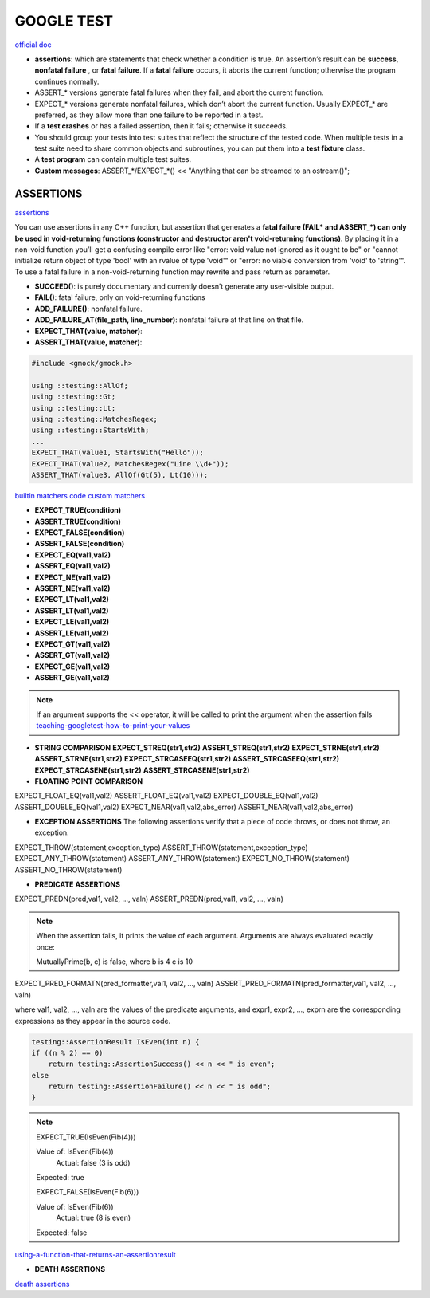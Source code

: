 GOOGLE TEST
============================


`official doc <https://google.github.io/googletest/primer.html>`_

- **assertions**: which are statements that check whether a condition is true. An assertion’s result can be **success**, **nonfatal failure** , or **fatal failure**. If a **fatal failure** occurs, it aborts the current function; otherwise the program continues normally.

- ASSERT_* versions generate fatal failures when they fail, and abort the current function.
  
- EXPECT_* versions generate nonfatal failures, which don’t abort the current function. Usually EXPECT_* are preferred, as they allow more than one failure to be reported in a test.

- If a **test crashes** or has a failed assertion, then it fails; otherwise it succeeds.

- You should group your tests into test suites that reflect the structure of the tested code. When multiple tests in a test suite need to share common objects and subroutines, you can put them into a **test fixture** class.

- A **test program** can contain multiple test suites.

- **Custom messages**: ASSERT_*/EXPECT_*() << "Anything that can be streamed to an ostream()";

**ASSERTIONS**
------------------

`assertions <https://google.github.io/googletest/advanced.html#assertion-placement>`_

You can use assertions in any C++ function, but assertion that generates a **fatal failure (FAIL* and ASSERT_*) can only
be used in void-returning functions (constructor and destructor aren't void-returning functions)**. By placing it in a
non-void function you’ll get a confusing compile error like "error: void value not ignored as it ought to be" or "cannot
initialize return object of type 'bool' with an rvalue of type 'void'" or "error: no viable conversion from 'void' to
'string'". To use a fatal failure in a non-void-returning function may rewrite and pass return as parameter.

- **SUCCEED()**: is purely documentary and currently doesn’t generate any user-visible output.
- **FAIL()**: fatal failure, only on void-returning functions
- **ADD_FAILURE()**: nonfatal failure.
- **ADD_FAILURE_AT(file_path, line_number)**: nonfatal failure at that line on that file.
- **EXPECT_THAT(value, matcher)**:
- **ASSERT_THAT(value, matcher)**:

.. code-block:: cpp

    #include <gmock/gmock.h>

    using ::testing::AllOf;
    using ::testing::Gt;
    using ::testing::Lt;
    using ::testing::MatchesRegex;
    using ::testing::StartsWith;
    ...
    EXPECT_THAT(value1, StartsWith("Hello"));
    EXPECT_THAT(value2, MatchesRegex("Line \\d+"));
    ASSERT_THAT(value3, AllOf(Gt(5), Lt(10)));


`builtin matchers <https://google.github.io/googletest/reference/matchers.html>`_
`code custom matchers <https://google.github.io/googletest/gmock_cook_book.html#NewMatchers>`_

- **EXPECT_TRUE(condition)**
- **ASSERT_TRUE(condition)**
- **EXPECT_FALSE(condition)**
- **ASSERT_FALSE(condition)**

- **EXPECT_EQ(val1,val2)**
- **ASSERT_EQ(val1,val2)**
- **EXPECT_NE(val1,val2)**
- **ASSERT_NE(val1,val2)**
- **EXPECT_LT(val1,val2)**
- **ASSERT_LT(val1,val2)**
- **EXPECT_LE(val1,val2)**
- **ASSERT_LE(val1,val2)**
- **EXPECT_GT(val1,val2)**
- **ASSERT_GT(val1,val2)**
- **EXPECT_GE(val1,val2)**
- **ASSERT_GE(val1,val2)**

.. note:: 
    
    If an argument supports the << operator, it will be called to print the argument when the assertion fails
    `teaching-googletest-how-to-print-your-values <https://google.github.io/googletest/advanced.html#teaching-googletest-how-to-print-your-values>`_

- **STRING COMPARISON**  **EXPECT_STREQ(str1,str2)** **ASSERT_STREQ(str1,str2)** **EXPECT_STRNE(str1,str2)** **ASSERT_STRNE(str1,str2)** **EXPECT_STRCASEEQ(str1,str2)** **ASSERT_STRCASEEQ(str1,str2)** **EXPECT_STRCASENE(str1,str2)** **ASSERT_STRCASENE(str1,str2)**
  
- **FLOATING POINT COMPARISON**

EXPECT_FLOAT_EQ(val1,val2)
ASSERT_FLOAT_EQ(val1,val2)
EXPECT_DOUBLE_EQ(val1,val2)
ASSERT_DOUBLE_EQ(val1,val2)
EXPECT_NEAR(val1,val2,abs_error)
ASSERT_NEAR(val1,val2,abs_error)

- **EXCEPTION ASSERTIONS** The following assertions verify that a piece of code throws, or does not throw, an exception.

EXPECT_THROW(statement,exception_type)
ASSERT_THROW(statement,exception_type)
EXPECT_ANY_THROW(statement)
ASSERT_ANY_THROW(statement)
EXPECT_NO_THROW(statement)
ASSERT_NO_THROW(statement)

.. code-block:: cpp
  :caption: Note that the piece of code under test can be a compound statement, for example:

    EXPECT_NO_THROW({
      int n = 5;
      DoSomething(&n);
    });

- **PREDICATE ASSERTIONS**

EXPECT_PREDN(pred,val1, val2, ..., valn)
ASSERT_PREDN(pred,val1, val2, ..., valn)

.. code-block:: cpp
  :caption: the parameter pred is a function or functor that accepts as many arguments as the corresponding macro accepts values:

    // Returns true if m and n have no common divisors except 1.
    bool MutuallyPrime(int m, int n) { ... }
    ...
    const int a = 3;
    const int b = 4;
    const int c = 10;
    ...
    EXPECT_PRED2(MutuallyPrime, a, b);  // Succeeds
    EXPECT_PRED2(MutuallyPrime, b, c);  // Fails

.. note::
    
    When the assertion fails, it prints the value of each argument. Arguments are always evaluated exactly once:

    MutuallyPrime(b, c) is false, where
    b is 4
    c is 10


EXPECT_PRED_FORMATN(pred_formatter,val1, val2, ..., valn)
ASSERT_PRED_FORMATN(pred_formatter,val1, val2, ..., valn)


.. code-block:: cpp
  :caption: the parameter pred_formatter is a predicate-formatter, which is a function or functor with the signature:

    testing::AssertionResult PredicateFormatter(const char* expr1,
                                                const char* expr2,
                                                ...
                                                const char* exprn,
                                                T1 val1,
                                                T2 val2,
                                                ...
                                                Tn valn);

where val1, val2, …, valn are the values of the predicate arguments, and expr1, expr2, …, exprn are the corresponding expressions as they appear in the source code. 

.. code-block:: cpp

    testing::AssertionResult IsEven(int n) {
    if ((n % 2) == 0)
        return testing::AssertionSuccess() << n << " is even";
    else
        return testing::AssertionFailure() << n << " is odd";
    }

.. note::

    EXPECT_TRUE(IsEven(Fib(4)))

    Value of: IsEven(Fib(4))
      Actual: false (3 is odd)
    Expected: true

    EXPECT_FALSE(IsEven(Fib(6)))

    Value of: IsEven(Fib(6))
      Actual: true (8 is even)
    Expected: false

`using-a-function-that-returns-an-assertionresult <https://google.github.io/googletest/advanced.html#using-a-function-that-returns-an-assertionresult>`_

- **DEATH ASSERTIONS**

`death assertions <https://google.github.io/googletest/reference/assertions.html#death>`_


